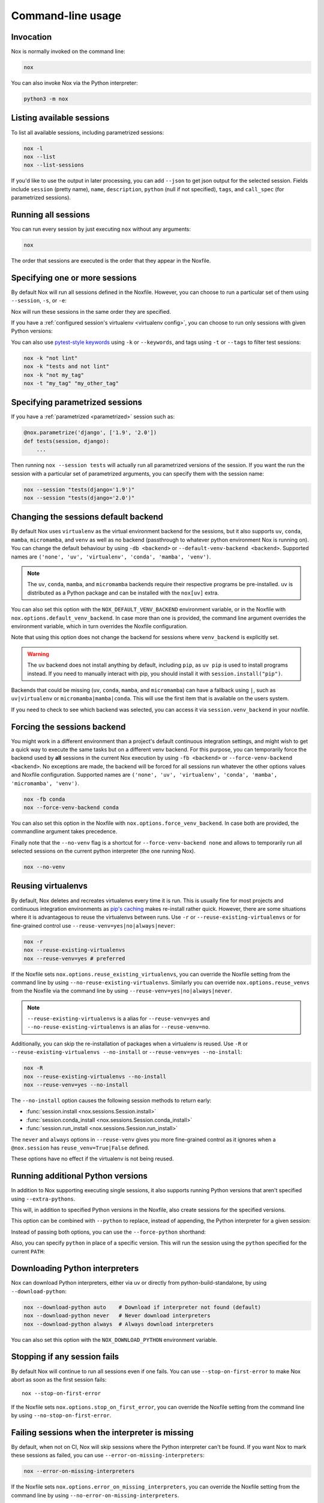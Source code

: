 Command-line usage
==================

Invocation
----------

Nox is normally invoked on the command line:

.. code-block:: console

    nox


You can also invoke Nox via the Python interpreter:

.. code-block:: console

    python3 -m nox


Listing available sessions
--------------------------

To list all available sessions, including parametrized sessions:


.. code-block:: console

    nox -l
    nox --list
    nox --list-sessions

If you'd like to use the output in later processing, you can add ``--json`` to
get json output for the selected session. Fields include ``session`` (pretty
name), ``name``, ``description``, ``python`` (null if not specified), ``tags``,
and ``call_spec`` (for parametrized sessions).


.. _session_execution_order:

Running all sessions
--------------------

You can run every session by just executing ``nox`` without any arguments:

.. code-block:: console

    nox

The order that sessions are executed is the order that they appear in the Noxfile.


.. _opt-sessions-pythons-and-keywords:

Specifying one or more sessions
-------------------------------

By default Nox will run all sessions defined in the Noxfile. However, you can choose to run a particular set of them using ``--session``, ``-s``, or ``-e``:

.. tabs::

   .. code-tab:: console CLI options

         nox --session tests
         nox -s lint tests
         nox -e lint

   .. code-tab:: console Environment variables

         NOXSESSION=tests nox
         NOXSESSION=lint nox
         NOXSESSION=lint,tests nox

Nox will run these sessions in the same order they are specified.

If you have a :ref:`configured session's virtualenv <virtualenv config>`, you can choose to run only sessions with given Python versions:

.. tabs::

   .. code-tab:: console CLI options

         nox --python 3.12
         nox -p 3.11 3.12

   .. code-tab:: console Environment variables

         NOXPYTHON=3.12 nox
         NOXPYTHON=3.11,3.12 nox

You can also use `pytest-style keywords`_ using ``-k`` or ``--keywords``, and
tags using ``-t`` or ``--tags`` to filter test sessions:

.. code-block:: console

    nox -k "not lint"
    nox -k "tests and not lint"
    nox -k "not my_tag"
    nox -t "my_tag" "my_other_tag"

.. _pytest-style keywords: https://docs.pytest.org/en/latest/usage.html#specifying-tests-selecting-tests


.. _running_paramed_sessions:

Specifying parametrized sessions
--------------------------------

If you have a :ref:`parametrized <parametrized>` session such as:

.. code-block:: python

    @nox.parametrize('django', ['1.9', '2.0'])
    def tests(session, django):
        ...

Then running ``nox --session tests`` will actually run all parametrized versions of the session. If you want the run the session with a particular set of parametrized arguments, you can specify them with the session name:

.. code-block:: console

    nox --session "tests(django='1.9')"
    nox --session "tests(django='2.0')"


.. _opt-default-venv-backend:

Changing the sessions default backend
-------------------------------------

By default Nox uses ``virtualenv`` as the virtual environment backend for the sessions, but it also supports ``uv``, ``conda``, ``mamba``, ``micromamba``, and ``venv`` as well as no backend (passthrough to whatever python environment Nox is running on). You can change the default behaviour by using ``-db <backend>`` or ``--default-venv-backend <backend>``. Supported names are ``('none', 'uv', 'virtualenv', 'conda', 'mamba', 'venv')``.


.. tabs::

   .. code-tab:: console CLI options

         nox -db conda
         nox --default-venv-backend conda

   .. code-tab:: console Environment variables

         NOX_DEFAULT_VENV_BACKEND=conda

.. note::

   The ``uv``, ``conda``, ``mamba``, and ``micromamba`` backends require their
   respective programs be pre-installed. ``uv`` is distributed as a Python
   package and can be installed with the ``nox[uv]`` extra.

You can also set this option with the ``NOX_DEFAULT_VENV_BACKEND`` environment variable, or in the Noxfile with ``nox.options.default_venv_backend``. In case more than one is provided, the command line argument overrides the environment variable, which in turn overrides the Noxfile configuration.

Note that using this option does not change the backend for sessions where ``venv_backend`` is explicitly set.

.. warning::

   The ``uv`` backend does not install anything by default, including ``pip``,
   as ``uv pip`` is used to install programs instead. If you need to manually
   interact with pip, you should install it with ``session.install("pip")``.

Backends that could be missing (``uv``, ``conda``, ``mamba``, and ``micromamba``) can have a fallback using ``|``, such as ``uv|virtualenv`` or ``micromamba|mamba|conda``. This will use the first item that is available on the users system.

If you need to check to see which backend was selected, you can access it via
``session.venv_backend`` in your noxfile.

.. _opt-force-venv-backend:

Forcing the sessions backend
----------------------------

You might work in a different environment than a project's default continuous integration settings, and might wish to get a quick way to execute the same tasks but on a different venv backend. For this purpose, you can temporarily force the backend used by **all** sessions in the current Nox execution by using ``-fb <backend>`` or ``--force-venv-backend <backend>``. No exceptions are made, the backend will be forced for all sessions run whatever the other options values and Noxfile configuration. Supported names are ``('none', 'uv', 'virtualenv', 'conda', 'mamba', 'micromamba', 'venv')``.

.. code-block:: console

    nox -fb conda
    nox --force-venv-backend conda


You can also set this option in the Noxfile with ``nox.options.force_venv_backend``. In case both are provided, the commandline argument takes precedence.

Finally note that the ``--no-venv`` flag is a shortcut for ``--force-venv-backend none`` and allows to temporarily run all selected sessions on the current python interpreter (the one running Nox).

.. code-block:: console

    nox --no-venv

.. _opt-reuse-existing-virtualenvs:
.. _opt-reuse-venv:

Reusing virtualenvs
-------------------

By default, Nox deletes and recreates virtualenvs every time it is run. This is
usually fine for most projects and continuous integration environments as
`pip's caching <https://pip.pypa.io/en/stable/cli/pip_install/#caching>`_ makes
re-install rather quick.  However, there are some situations where it is
advantageous to reuse the virtualenvs between runs.  Use ``-r`` or
``--reuse-existing-virtualenvs`` or for fine-grained control use
``--reuse-venv=yes|no|always|never``:

.. code-block:: console

    nox -r
    nox --reuse-existing-virtualenvs
    nox --reuse-venv=yes # preferred

If the Noxfile sets ``nox.options.reuse_existing_virtualenvs``, you can override the Noxfile setting from the command line by using ``--no-reuse-existing-virtualenvs``.
Similarly you can override ``nox.options.reuse_venvs`` from the Noxfile via the command line by using ``--reuse-venv=yes|no|always|never``.

.. note::

    ``--reuse-existing-virtualenvs`` is a alias for ``--reuse-venv=yes`` and ``--no-reuse-existing-virtualenvs`` is an alias for ``--reuse-venv=no``.

Additionally, you can skip the re-installation of packages when a virtualenv is reused.
Use ``-R`` or ``--reuse-existing-virtualenvs --no-install`` or ``--reuse-venv=yes --no-install``:

.. code-block:: console

    nox -R
    nox --reuse-existing-virtualenvs --no-install
    nox --reuse-venv=yes --no-install

The ``--no-install`` option causes the following session methods to return early:

- :func:`session.install <nox.sessions.Session.install>`
- :func:`session.conda_install <nox.sessions.Session.conda_install>`
- :func:`session.run_install <nox.sessions.Session.run_install>`

The ``never`` and ``always`` options in ``--reuse-venv`` gives you more fine-grained control
as it ignores when a ``@nox.session`` has ``reuse_venv=True|False`` defined.

These options have no effect if the virtualenv is not being reused.

.. _opt-running-extra-pythons:

Running additional Python versions
----------------------------------

In addition to Nox supporting executing single sessions, it also supports running Python versions that aren't specified using ``--extra-pythons``.

.. tabs::

   .. code-tab:: console CLI options

         nox --extra-pythons 3.8 3.9 3.10

   .. code-tab:: console Environment variables

         NOXEXTRAPYTHON=3.8,3.9,3.10 nox


This will, in addition to specified Python versions in the Noxfile, also create sessions for the specified versions.

This option can be combined with ``--python`` to replace, instead of appending, the Python interpreter for a given session:

.. tabs::

   .. code-tab:: console CLI options

         nox --python 3.11 --extra-python 3.11 -s lint

   .. code-tab:: console Environment variables

         NOXPYTHON=3.11 NOXEXTRAPYTHON=3.11 NOXSESSION=lint nox

Instead of passing both options, you can use the ``--force-python`` shorthand:

.. tabs::

   .. code-tab:: console CLI options

         nox --force-python 3.11 -s lint

   .. code-tab:: console Environment variables

         NOXFORCEPYTHON=3.11 NOXSESSION=lint nox

Also, you can specify ``python`` in place of a specific version. This will run the session
using the ``python`` specified for the current ``PATH``:

.. tabs::

   .. code-tab:: console CLI options

         nox --force-python python -s lint

   .. code-tab:: console Environment variables

         NOXFORCEPYTHON=python NOXSESSION=lint nox

Downloading Python interpreters
-------------------------------

Nox can download Python interpreters, either via uv or directly from
python-build-standalone, by using ``--download-python``:

.. code-block:: console

    nox --download-python auto    # Download if interpreter not found (default)
    nox --download-python never   # Never download interpreters
    nox --download-python always  # Always download interpreters

You can also set this option with the ``NOX_DOWNLOAD_PYTHON`` environment
variable.

.. _opt-stop-on-first-error:

Stopping if any session fails
-----------------------------

By default Nox will continue to run all sessions even if one fails. You can use ``--stop-on-first-error`` to make Nox abort as soon as the first session fails::

    nox --stop-on-first-error

If the Noxfile sets ``nox.options.stop_on_first_error``, you can override the Noxfile setting from the command line by using ``--no-stop-on-first-error``.


.. _opt-error-on-missing-interpreters:

Failing sessions when the interpreter is missing
------------------------------------------------

By default, when not on CI, Nox will skip sessions where the Python interpreter can't be found. If you want Nox to mark these sessions as failed, you can use ``--error-on-missing-interpreters``:

.. code-block:: console

    nox --error-on-missing-interpreters

If the Noxfile sets ``nox.options.error_on_missing_interpreters``, you can override the Noxfile setting from the command line by using ``--no-error-on-missing-interpreters``.

If being run on Continuous Integration (CI) systems, Nox will treat missing interpreters as errors by default to avoid sessions silently passing when the requested python interpreter is not installed. Nox does this by looking for an environment variable called ``CI`` which is a convention used by most CI providers.

.. _opt-error-on-external-run:

Disallowing external programs
-----------------------------

By default Nox will warn but ultimately allow you to run programs not installed in the session's virtualenv. You can use ``--error-on-external-run`` to make Nox fail the session if it uses any external program without explicitly passing ``external=True`` into :func:`session.run <nox.session.Session.run>`:

.. code-block:: console

    nox --error-on-external-run

If the Noxfile sets ``nox.options.error_on_external_run``, you can override the Noxfile setting from the command line by using ``--no-error-on-external-run``.

Specifying a different configuration file
-----------------------------------------

If for some reason your Noxfile is not named *noxfile.py*, you can use ``--noxfile`` or ``-f``:

.. code-block:: console

    nox --noxfile something.py
    nox -f something.py


.. _opt-envdir:

Storing virtualenvs in a different directory
--------------------------------------------

By default Nox stores virtualenvs in ``./.nox``, however, you can change this using ``--envdir``:

.. code-block:: console

    nox --envdir /tmp/envs


Skipping everything but install commands
----------------------------------------

There are a couple of cases where it makes sense to have Nox only run ``install`` commands, such as preparing an environment for offline testing or re-creating the same virtualenvs used for testing. You can use ``--install-only`` to skip ``run`` commands.

For example, given this Noxfile:

.. code-block:: python

    @nox.session
    def tests(session):
        session.install("pytest")
        session.install(".")
        session.run("pytest")


Running:

.. code-block:: console

    nox --install-only


Would run both ``install`` commands, but skip the ``run`` command:

.. code-block:: console

    nox > Running session tests
    nox > Creating virtualenv using python3.12 in ./.nox/tests
    nox > python -m pip install pytest
    nox > python -m pip install .
    nox > Skipping pytest run, as --install-only is set.
    nox > Session tests was successful.


Forcing non-interactive behavior
--------------------------------

:attr:`session.interactive <nox.sessions.Session.interactive>` can be used to tell if Nox is being run from an interactive terminal (such as an actual human running it on their computer) vs run in a non-interactive terminal (such as a continuous integration system).

.. code-block:: python

    @nox.session
    def docs(session):
        ...

        if session.interactive:
            nox.run("sphinx-autobuild", ...)
        else:
            nox.run("sphinx-build", ...)

Sometimes it's useful to force Nox to see the session as non-interactive. You can use the ``--non-interactive`` argument to do this:

.. code-block:: bash

    nox --non-interactive


This will cause ``session.interactive`` to always return ``False``.


Controlling color output
------------------------

By default, Nox will output colorful logs if you're using in an interactive
terminal. However, if you are redirecting ``stderr`` to a file or otherwise
not using an interactive terminal, or the environment variable ``NO_COLOR`` is
set, Nox will output in plaintext. If this is not set, and ``FORCE_COLOR`` is
present, color will be forced.

You can manually control Nox's output using the ``--nocolor`` and ``--forcecolor`` flags.

For example, this will always output colorful logs:

.. code-block:: console

    nox --forcecolor

However, this will never output colorful logs:

.. code-block:: console

    nox --nocolor


.. _opt-verbose:


Controlling commands verbosity
------------------------------

By default, Nox will only show output of commands that fail, or, when the commands get passed ``silent=False``.
By either passing ``--verbose`` to Nox or setting ``nox.options.verbose = True``, all output of all commands
run is shown, regardless of the silent argument.


.. _opt-report:


Outputting a machine-readable report
------------------------------------

You can output a report in ``json`` format by specifying ``--report``:

.. code-block:: console

    nox --report status.json


Converting from tox
-------------------

Nox has experimental support for converting ``tox.ini`` files into ``noxfile.py`` files. This doesn't support every feature of tox and is intended to just do most of the mechanical work of converting over- you'll likely still need to make a few changes to the converted ``noxfile.py``.

To use the converter, install ``nox`` with the ``tox_to_nox`` extra:

.. code-block:: console

    pip install --upgrade nox[tox_to_nox]

Then, just run ``tox-to-nox`` in the directory where your ``tox.ini`` resides:

.. code-block:: console

    tox-to-nox

This will create a ``noxfile.py`` based on the environments in your ``tox.ini``. Some things to note:

- `Generative environments`_ work, but will be converted as individual environments. ``tox-to-nox`` isn't quite smart enough to turn these into :ref:`parametrized <running_paramed_sessions>` sessions, but it should be straightforward to manually pull out common configuration for parametrization.
- Due to the way tox parses its configuration, all `substitutions`_ are baked in when converting. This means you'll need to replace the static strings in the ``noxfile.py`` with appropriate variables.
- Several non-common tox options aren't implemented, but it's possible to do so. Please file a feature request if you run into one you think will be useful.

.. _Generative environments: http://tox.readthedocs.io/en/latest/config.html#generating-environments-conditional-settings
.. _substitutions: http://tox.readthedocs.io/en/latest/config.html#substitutions


Shell Completion
----------------
Add the appropriate command to your shell's config file
so that it is run on startup. You will likely have to restart
or re-login for the autocompletion to start working.

bash

.. code-block:: console

    eval "$(register-python-argcomplete nox)"

zsh

.. code-block:: console

    # To activate completions for zsh you need to have
    # bashcompinit enabled in zsh:
    autoload -U bashcompinit
    bashcompinit

    # Afterwards you can enable completion for Nox:
    eval "$(register-python-argcomplete nox)"

tcsh

.. code-block:: console

    eval `register-python-argcomplete --shell tcsh nox`

fish

.. code-block:: console

    register-python-argcomplete --shell fish nox | .
